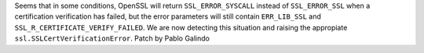 Seems that in some conditions, OpenSSL will return ``SSL_ERROR_SYSCALL``
instead of ``SSL_ERROR_SSL`` when a certification verification has failed,
but the error parameters will still contain ``ERR_LIB_SSL`` and
``SSL_R_CERTIFICATE_VERIFY_FAILED``. We are now detecting this situation and
raising the appropiate ``ssl.SSLCertVerificationError``. Patch by Pablo
Galindo
